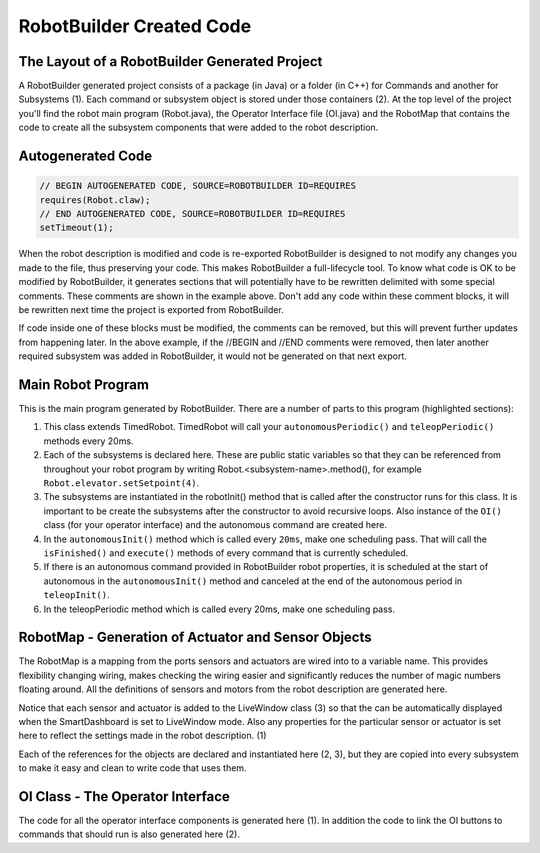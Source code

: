 RobotBuilder Created Code
=========================

.. todo:: Add code tabs for C++

The Layout of a RobotBuilder Generated Project
----------------------------------------------

.. image:: images/robotbuilder-created-code-1.png

A RobotBuilder generated project consists of a package (in Java) or a folder (in C++) for Commands and another for Subsystems (1). Each command or subsystem object is stored under those containers (2). At the top level of the project you'll find the robot main program (Robot.java), the Operator Interface file (OI.java) and the RobotMap that contains the code to create all the subsystem components that were added to the robot description.

Autogenerated Code
------------------

.. code-block:: java

    // BEGIN AUTOGENERATED CODE, SOURCE=ROBOTBUILDER ID=REQUIRES
    requires(Robot.claw);
    // END AUTOGENERATED CODE, SOURCE=ROBOTBUILDER ID=REQUIRES
    setTimeout(1);

When the robot description is modified and code is re-exported RobotBuilder is designed to not modify any changes you made to the file, thus preserving your code. This makes RobotBuilder a full-lifecycle tool. To know what code is OK to be modified by RobotBuilder, it generates sections that will potentially have to be rewritten delimited with some special comments. These comments are shown in the example above. Don't add any code within these comment blocks, it will be rewritten next time the project is exported from RobotBuilder.

If code inside one of these blocks must be modified, the comments can be removed, but this will prevent further updates from happening later. In the above example, if the //BEGIN and //END comments were removed, then later another required subsystem was added in RobotBuilder, it would not be generated on that next export.

Main Robot Program
------------------

.. code-block:: java
    :linenos:
    :lineno-start: 12
    :emphasize-lines: 1,7-10,13-20,35-38,40-46,48-50

    public class Robot extends TimedRobot {    // (1)

        Command autonomousCommand;

        public static OI oi;
        // BEGIN AUTOGENERATED CODE, SOURCE=ROBOTBUILDER ID=DECLARATIONS
        public static Claw claw;    // (2)
        public static Wrist wrist;
        public static DriveBase driveBase;
        public static Elevator elevator;
        // END AUTOGENERATED CODE, SOURCE=ROBOTBUILDER ID=DECLARATIONS

        public void robotInit() {    // (3)
            RobotMap.init();
            // BEGIN AUTOGENERATED CODE, SOURCE=ROBOTBUILDER ID=CONSTRUCTORS
            claw = new Claw();
            wrist = new Wrist();
            driveBase = new DriveBase();
            elevator = new Elevator();
            // END AUTOGENERATED CODE, SOURCE=ROBOTBUILDER ID=CONSTRUCTORS

            oi = new OI();

            // BEGIN AUTOGENERATED CODE, SOURCE=ROBOTBUILDER ID=AUTONOMOUS
            autonomousCommand = new AutonomousCommand();
            // END AUTOGENERAETED CODE, SOURCE=ROBOTBUILDER ID=AUTONOMOUS
        }

        public void disableInit() {}

        public void disabledPeriodic() {
            Scheduler.getInstance().run();
        }

        public void autonomousInit() {    // (4)
            // Schedule the autonomous command (example)
            if (autonomousCommand != null) autonomousCommand.start();
        }

        public void autonomousPeriodic() {    // (5)
            Scheduler.getInstance().run();
        }

        public void teleopInit() {
            if (autonomousCommand != null) autonomousCommand.cancel();
        }

        public void teleopPeriodic() {
            Scheduler.getInstance().run()
        }

        public void testPeriodic() {    // (6)
            LiveWindows.run()
        }
    }


This is the main program generated by RobotBuilder. There are a number of parts to this program (highlighted sections):

1. This class extends TimedRobot. TimedRobot will call your ``autonomousPeriodic()`` and ``teleopPeriodic()`` methods every 20ms.
2. Each of the subsystems is declared here. These are public static variables so that they can be referenced from throughout your robot program by writing Robot.<subsystem-name>.method(), for example ``Robot.elevator.setSetpoint(4)``.
3. The subsystems are instantiated in the robotInit() method that is called after the constructor runs for this class. It is important to be create the subsystems after the constructor to avoid recursive loops. Also instance of the ``OI()`` class (for your operator interface) and the autonomous command are created here.
4. In the ``autonomousInit()`` method which is called every ``20ms``, make one scheduling pass. That will call the ``isFinished()`` and ``execute()`` methods of every command that is currently scheduled.
5. If there is an autonomous command provided in RobotBuilder robot properties, it is scheduled at the start of autonomous in the ``autonomousInit()`` method and canceled at the end of the autonomous period in ``teleopInit()``.
6. In the teleopPeriodic method which is called every 20ms, make one scheduling pass.

RobotMap - Generation of Actuator and Sensor Objects
----------------------------------------------------

.. code-block:: java
    :emphasize-lines: 2-10,16-17,21-24

    public class RobotMap {
        public static Jaguar DRIVE_TRAIN_LEFT_MOTOR;    // (1)
        public static Jaguar DRIVE_TRAIN_RIGHT_MOTOR;
        public static RobotDrive DRIVE_TRAIN_ROBOT_DRIVE;
        public static Ultrasonic DRIVE_TRAIN_ULTRASONIC;
        public static Victor ELEVATOR_MOTOR;
        public static AnalogChannel ELEVATOR_POTENTIOMETER;
        public static AnalogChannel WRIST_POTENTIOMETER;
        public static Victor WRIST_MOTOR;
        public static Victor CLAW_MOTOR;

        public static void init() {
            DRIVE_TRAIN_LEFT_MOTOR = new Jaguar(1, 2);
            LiveWindow.addActuator("Drive Train ", "Left Motor", DRIVE_TRAIN_LEFT_MOTOR);

            DRIVE_TRAIN_RIGHT_MOTOR = new Jaguar(1, 2);    // (2)
            LiveWindow.addActuator("Drive Train ", "Right Motor", DRIVE_TRAIN_RIGHT_MOTOR);

            DRIVE_TRAIN_ROBOT_DRIVE = new RobotDrive(DRIVE_TRAIN_LEFT_MOTOR, DRIVE_TRAIN_RIGHT_MOTOR);

            DRIVE_TRAIN_ROBOT_DRIVE.setSafetyEnabled(false);    // (3)
            DRIVE_TRAIN_ROBOT_DRIVE.setExpiration(0.1);
            DRIVE_TRAIN_ROBOT_DRIVE.setSensitivity(0.5);
            DRIVE_TRAIN_ROBOT_DRIVE.setMaxOutput(1.0);

            DRIVE_TRAIN_ULTRASONIC = new Ultrasonic(1, 3);

            ELEVATOR_MOTOR = new Victor(1, 6);
            LiveWindow.addActuator("Elevator ", "Motor", ELEVATOR_MOTOR);

            ELEVATOR_POTENTIOMETER = new AnalogChannel(1, 4);
            LiveWindow.addSensor("Elevator ", "Potentiometer", ELEVATOR_POTENTIOMETER)

            WRIST_POTENTIOMETER = new AnalogChannel(1, 2);
            LiveWindow.addSensor("Wrist ", "Potentiometer", WRIST_POTENTIOMETER)

            WRIST_MOTOR = new Victor(1, 5);
            LiveWindow.addActuator("Wrist ", "Motor", WRIST_MOTOR);

            CLAW_MOTOR = new Victor(1, 7);
            LiveWindow.addActuator("Claw ", "Motor", CLAW_MOTOR);
        }
    }

The RobotMap is a mapping from the ports sensors and actuators are wired into to a variable name. This provides flexibility changing wiring, makes checking the wiring easier and significantly reduces the number of magic numbers floating around. All the definitions of sensors and motors from the robot description are generated here.

Notice that each sensor and actuator is added to the LiveWindow class (3) so that the can be automatically displayed when the SmartDashboard is set to LiveWindow mode. Also any properties for the particular sensor or actuator is set here to reflect the settings made in the robot description. (1)

Each of the references for the objects are declared and instantiated here (2, 3), but they are copied into every subsystem to make it easy and clean to write code that uses them.

OI Class - The Operator Interface
---------------------------------

.. code-block:: java
    :emphasize-lines: 10,12-15

    public class OI {
        // BEGIN AUTOGENERATED CODE, SOURCE=ROBOTBUILDER ID=DECLARATIONS
        public JoystickButton joystickButton;
        public JoystickButton joystickButton2;
        public Joystick gamePad;
        // END AUTOGENERATED CODE, SOURCE=ROBOTBUILDER ID=DECLARATIONS

        public OI() {
            // BEGIN AUTOGENERATED CODE, SOURCE=ROBOTBUILDER ID=CONSTRUCTORS
            gamePad = new Joystick(1);    // (1)

            joystickButton = new JoystickButton(gamePad, 1);    // (2)
            joystickButton.whenPressed(new OpenClaw());
            joystickButton2 = new JoystickButton(gamePad, 2);
            joystickButton2.whenPressed(new CloseClaw());

            // END AUTOGENERATED CODE, SOURCE=ROBOTBUILDER ID=CONSTRUCTORS
        }
    }

The code for all the operator interface components is generated here (1). In addition the code to link the OI buttons to commands that should run is also generated here (2).
